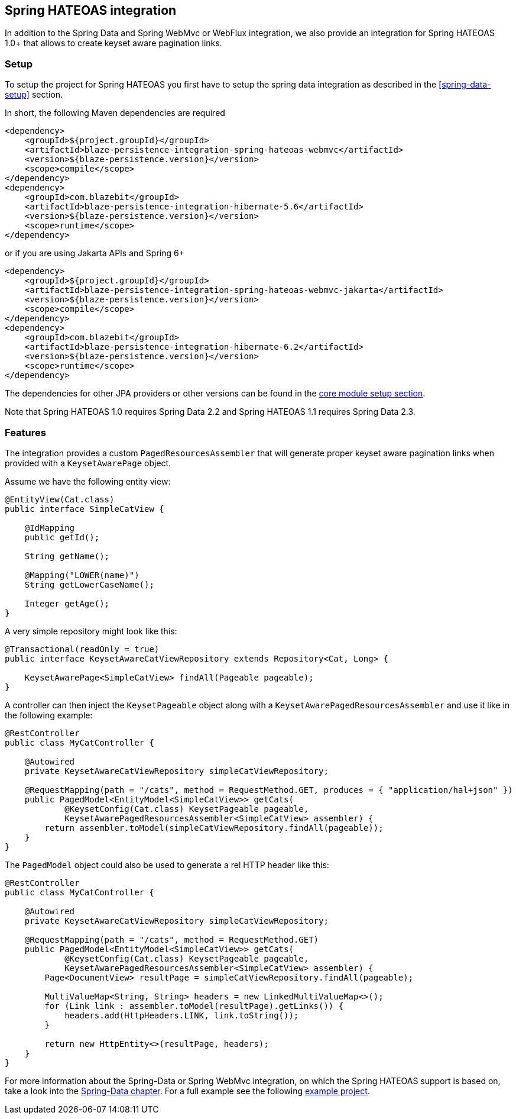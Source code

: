 [[spring-hateoas-integration]]
== Spring HATEOAS integration

In addition to the Spring Data and Spring WebMvc or WebFlux integration, we also provide an integration for Spring HATEOAS 1.0+ that allows to create keyset aware pagination links.

[[spring-hateoas-setup]]
=== Setup

To setup the project for Spring HATEOAS you first have to setup the spring data integration as described in the <<spring-data-setup>> section.

In short, the following Maven dependencies are required

[source,xml]
----
<dependency>
    <groupId>${project.groupId}</groupId>
    <artifactId>blaze-persistence-integration-spring-hateoas-webmvc</artifactId>
    <version>${blaze-persistence.version}</version>
    <scope>compile</scope>
</dependency>
<dependency>
    <groupId>com.blazebit</groupId>
    <artifactId>blaze-persistence-integration-hibernate-5.6</artifactId>
    <version>${blaze-persistence.version}</version>
    <scope>runtime</scope>
</dependency>
----

or if you are using Jakarta APIs and Spring 6+

[source,xml]
----
<dependency>
    <groupId>${project.groupId}</groupId>
    <artifactId>blaze-persistence-integration-spring-hateoas-webmvc-jakarta</artifactId>
    <version>${blaze-persistence.version}</version>
    <scope>compile</scope>
</dependency>
<dependency>
    <groupId>com.blazebit</groupId>
    <artifactId>blaze-persistence-integration-hibernate-6.2</artifactId>
    <version>${blaze-persistence.version}</version>
    <scope>runtime</scope>
</dependency>
----

The dependencies for other JPA providers or other versions can be found in the link:{core_doc}#maven-setup[core module setup section].

Note that Spring HATEOAS 1.0 requires Spring Data 2.2 and Spring HATEOAS 1.1 requires Spring Data 2.3.

[[spring-hatoas-features]]
=== Features

The integration provides a custom `PagedResourcesAssembler` that will generate proper keyset aware pagination links when provided with a `KeysetAwarePage` object.

Assume we have the following entity view:

[source,java]
----
@EntityView(Cat.class)
public interface SimpleCatView {

    @IdMapping
    public getId();

    String getName();

    @Mapping("LOWER(name)")
    String getLowerCaseName();

    Integer getAge();
}
----

A very simple repository might look like this:

[source,java]
----
@Transactional(readOnly = true)
public interface KeysetAwareCatViewRepository extends Repository<Cat, Long> {

    KeysetAwarePage<SimpleCatView> findAll(Pageable pageable);
}
----

A controller can then inject the `KeysetPageable` object along with a `KeysetAwarePagedResourcesAssembler` and use it like in the following example:

[source,java]
----
@RestController
public class MyCatController {

    @Autowired
    private KeysetAwareCatViewRepository simpleCatViewRepository;

    @RequestMapping(path = "/cats", method = RequestMethod.GET, produces = { "application/hal+json" })
    public PagedModel<EntityModel<SimpleCatView>> getCats(
            @KeysetConfig(Cat.class) KeysetPageable pageable,
            KeysetAwarePagedResourcesAssembler<SimpleCatView> assembler) {
        return assembler.toModel(simpleCatViewRepository.findAll(pageable));
    }
}
----

The `PagedModel` object could also be used to generate a rel HTTP header like this:

[source,java]
----
@RestController
public class MyCatController {

    @Autowired
    private KeysetAwareCatViewRepository simpleCatViewRepository;

    @RequestMapping(path = "/cats", method = RequestMethod.GET)
    public PagedModel<EntityModel<SimpleCatView>> getCats(
            @KeysetConfig(Cat.class) KeysetPageable pageable,
            KeysetAwarePagedResourcesAssembler<SimpleCatView> assembler) {
        Page<DocumentView> resultPage = simpleCatViewRepository.findAll(pageable);

        MultiValueMap<String, String> headers = new LinkedMultiValueMap<>();
        for (Link link : assembler.toModel(resultPage).getLinks()) {
            headers.add(HttpHeaders.LINK, link.toString());
        }

        return new HttpEntity<>(resultPage, headers);
    }
}
----

For more information about the Spring-Data or Spring WebMvc integration, on which the Spring HATEOAS support is based on, take a look into the <<spring-data-features,Spring-Data chapter>>.
For a full example see the following https://github.com/Blazebit/blaze-persistence/blob/main/examples/spring-hateoas/[example project].